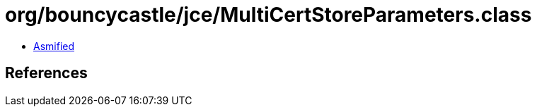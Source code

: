 = org/bouncycastle/jce/MultiCertStoreParameters.class

 - link:MultiCertStoreParameters-asmified.java[Asmified]

== References

